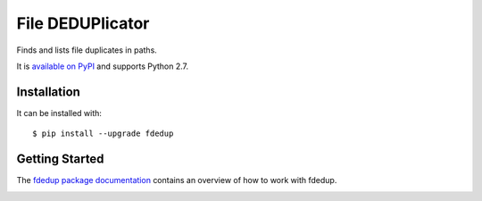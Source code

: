 =================
File DEDUPlicator
=================

Finds and lists file duplicates in paths.

It is `available on PyPI <https://pypi.python.org/pypi/fdedup>`_ and supports Python 2.7.

Installation
------------

It can be installed with::

  $ pip install --upgrade fdedup

Getting Started
---------------

The `fdedup package documentation <http://fdedup.readthedocs.org/en/latest>`_ contains an overview of how to work with
fdedup.

.. image:: https://travis-ci.org/themalkolm/fdedup.svg?branch=master
    :target: https://travis-ci.org/themalkolm/fdedup